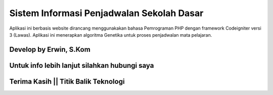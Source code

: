 ###################
Sistem Informasi Penjadwalan Sekolah Dasar
###################

Aplikasi ini berbasis website dirancang menggunakakan bahasa Pemrograman PHP dengan framework Codeigniter versi 3 (Lawas). 
Aplikasi ini menerapkan algoritma Genetika untuk proses penjadwalan mata pelajaran.

*******************
Develop by Erwin, S.Kom
*******************

***************
Untuk info lebih lanjut silahkan hubungi saya
***************

***************
Terima Kasih || Titik Balik Teknologi
***************
